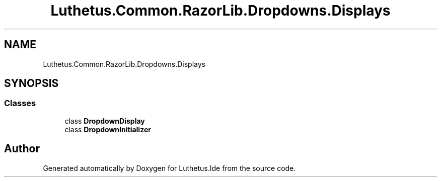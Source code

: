 .TH "Luthetus.Common.RazorLib.Dropdowns.Displays" 3 "Version 1.0.0" "Luthetus.Ide" \" -*- nroff -*-
.ad l
.nh
.SH NAME
Luthetus.Common.RazorLib.Dropdowns.Displays
.SH SYNOPSIS
.br
.PP
.SS "Classes"

.in +1c
.ti -1c
.RI "class \fBDropdownDisplay\fP"
.br
.ti -1c
.RI "class \fBDropdownInitializer\fP"
.br
.in -1c
.SH "Author"
.PP 
Generated automatically by Doxygen for Luthetus\&.Ide from the source code\&.
